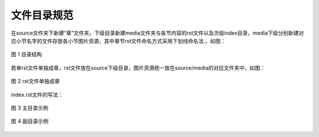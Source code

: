 
文件目录规范
~~~~~~~~~~~~~~~~~~~~

在source文件夹下新建“章”文件夹，下级目录新建media文件夹与各节内容的rst文件以及次级index目录，media下级分别新建对应小节名字的文件存放各小节图片资源，其中章节rst文件命名方式采用下划线命名法.，如图：

.. figure:: media/dire_spec/p1.png
    :alt: error
    :align: center

    图 1 目录结构

若单rst文件单独成章，rst文件放在source下级目录，图片资源统一放在source/media的对应文件夹中，如图：

.. figure:: media/dire_spec/p2.png
    :alt: error
    :align: center

    图 2 rst文件单独成章

index.rst文件的写法：

.. figure:: media/dire_spec/p3.jpg
    :alt: error
    :align: center

    图 3 主目录示例

.. figure:: media/dire_spec/p4.jpg
    :alt: error
    :align: center

    图 4 副目录示例


